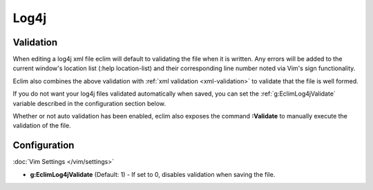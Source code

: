 .. Copyright (C) 2005 - 2012  Eric Van Dewoestine

   This program is free software: you can redistribute it and/or modify
   it under the terms of the GNU General Public License as published by
   the Free Software Foundation, either version 3 of the License, or
   (at your option) any later version.

   This program is distributed in the hope that it will be useful,
   but WITHOUT ANY WARRANTY; without even the implied warranty of
   MERCHANTABILITY or FITNESS FOR A PARTICULAR PURPOSE.  See the
   GNU General Public License for more details.

   You should have received a copy of the GNU General Public License
   along with this program.  If not, see <http://www.gnu.org/licenses/>.

Log4j
======

Validation
----------

When editing a log4j xml file eclim will default to validating the file when it
is written.  Any errors will be added to the current window's location list
(:help location-list) and their corresponding line number noted via Vim's sign
functionality.

Eclim also combines the above validation with :ref:`xml validation
<xml-validation>` to validate that the file is well formed.

If you do not want your log4j files validated automatically when saved, you can
set the :ref:`g:EclimLog4jValidate` variable described in the configuration
section below.

.. _\:Validate_log4j:

Whether or not auto validation has been enabled, eclim also exposes the command
**:Validate** to manually execute the validation of the file.

Configuration
-------------

:doc:`Vim Settings </vim/settings>`

.. _g\:EclimLog4jValidate:

- **g:EclimLog4jValidate** (Default: 1) -
  If set to 0, disables validation when saving the file.
